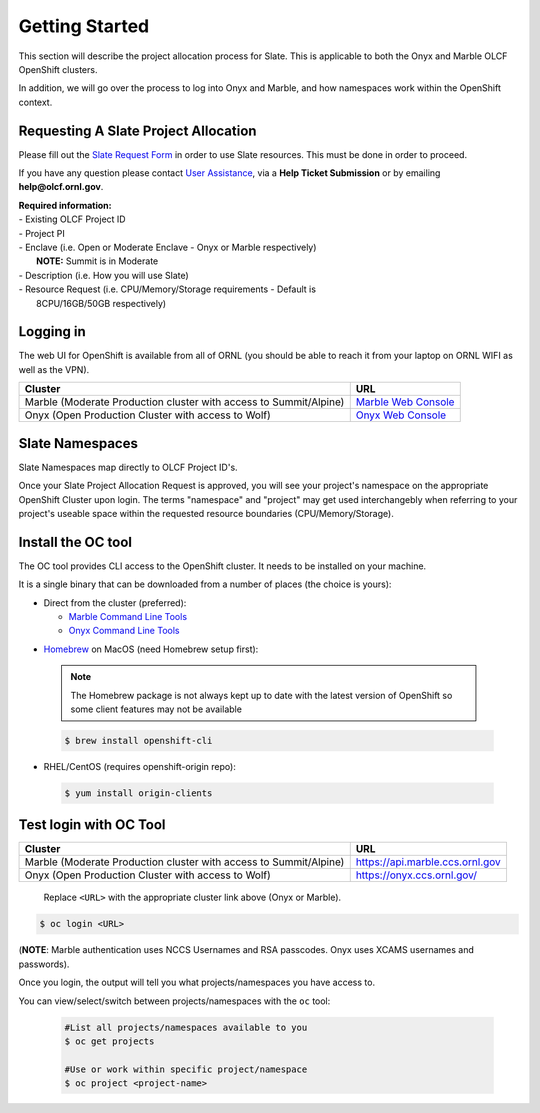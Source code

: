 .. _slate_getting_started:

***************
Getting Started
***************

This section will describe the project allocation process for Slate. This is
applicable to both the Onyx and Marble OLCF OpenShift clusters.

In addition, we will go over the process to log into Onyx and Marble, and how
namespaces work within the OpenShift context.

Requesting A Slate Project Allocation
-------------------------------------

Please fill out the `Slate Request Form
<https://www.olcf.ornl.gov/for-users/documents-forms/slate-request/>`_ in order
to use Slate resources. This must be done in order to proceed.

If you have any question please contact `User Assistance
<https://www.olcf.ornl.gov/for-users/>`_, via a **Help Ticket Submission** or
by emailing **help@olcf.ornl.gov**.

| **Required information:**
| - Existing OLCF Project ID
| - Project PI
| - Enclave (i.e. Open or Moderate Enclave - Onyx or Marble respectively)
|   **NOTE:** Summit is in Moderate
| - Description (i.e. How you will use Slate)
| - Resource Request (i.e. CPU/Memory/Storage requirements - Default is
|   8CPU/16GB/50GB respectively)

Logging in
----------

The web UI for OpenShift is available from all of ORNL (you should be
able to reach it from your laptop on ORNL WIFI as well as the VPN).

+-----------------------------------------------------------------------------+-------------------------------------------------------------------------------------+
| Cluster                                                                     | URL                                                                                 |
+=============================================================================+=====================================================================================+
|  Marble (Moderate Production cluster with access to Summit/Alpine)          | `Marble Web Console <https://console-openshift-console.apps.marble.ccs.ornl.gov/>`_ |
+-----------------------------------------------------------------------------+-------------------------------------------------------------------------------------+
|  Onyx   (Open Production Cluster with access to Wolf)                       | `Onyx Web Console <https://onyx.ccs.ornl.gov/>`_                                    |
+-----------------------------------------------------------------------------+-------------------------------------------------------------------------------------+

Slate Namespaces
----------------

Slate Namespaces map directly to OLCF Project ID's. 

Once your Slate Project Allocation Request is approved, you will see your
project's namespace on the appropriate OpenShift Cluster upon login. The terms
"namespace" and "project" may get used interchangebly when referring to your
project's useable space within the requested resource boundaries
(CPU/Memory/Storage).

Install the OC tool
-------------------

The OC tool provides CLI access to the OpenShift cluster. It needs to be
installed on your machine.

It is a single binary that can be downloaded from a number of places (the
choice is yours):

* Direct from the cluster (preferred):

  * `Marble Command Line Tools <https://console-openshift-console.apps.marble.ccs.ornl.gov/command-line-tools>`_

  * `Onyx Command Line Tools <https://console-openshift-console.apps.onyx.ccs.ornl.gov/command-line-tools>`_

- `Homebrew <https://brew.sh/>`_ on MacOS (need Homebrew setup first): 

 .. note::

     The Homebrew package is not always kept up to date with the latest version
     of OpenShift so some client features may not be available

 .. code-block:: bash

     $ brew install openshift-cli 

- RHEL/CentOS (requires openshift-origin repo):

 .. code-block:: bash

     $ yum install origin-clients


Test login with OC Tool
-----------------------

+-----------------------------------------------------------------------------+--------------------------------------+
| Cluster                                                                     | URL                                  |
+=============================================================================+======================================+
|  Marble (Moderate Production cluster with access to Summit/Alpine)          | `<https://api.marble.ccs.ornl.gov>`_ |
+-----------------------------------------------------------------------------+--------------------------------------+
|  Onyx   (Open Production Cluster with access to Wolf)                       | `<https://onyx.ccs.ornl.gov/>`_      |
+-----------------------------------------------------------------------------+--------------------------------------+

 Replace ``<URL>`` with the appropriate cluster link above (Onyx or Marble).

.. code-block:: bash

   $ oc login <URL>

(**NOTE**: Marble authentication uses NCCS Usernames and RSA passcodes. Onyx
uses XCAMS usernames and passwords).

Once you login, the output will tell you what projects/namespaces you have
access to. 

You can view/select/switch between projects/namespaces with the ``oc`` tool:

 .. code-block:: bash
    
    #List all projects/namespaces available to you
    $ oc get projects

    #Use or work within specific project/namespace
    $ oc project <project-name>
